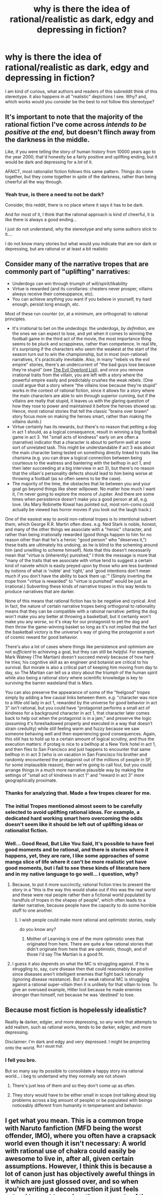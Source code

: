 #+TITLE: why is there the idea of rational/realistic as dark, edgy and depressing in fiction?

* why is there the idea of rational/realistic as dark, edgy and depressing in fiction?
:PROPERTIES:
:Score: 28
:DateUnix: 1514347412.0
:DateShort: 2017-Dec-27
:END:
I am kind of curious, what authors and readers of this subreddit think of this stereotype. it also happens in all "realistic" depictions I see. Why? and, which works would you consider be the best to not follow this stereotype?


** It's important to note that the majority of the rational fiction I've come across /intends to be positive at the end,/ but doesn't flinch away from the darkness in the middle.

Like, if you were telling the story of human history from 10000 years ago to the year 2000, that'd honestly be a fairly positive and uplifting ending, but it would be dark and depressing for a /lot/ of it.

AFAICT, most rationalist fiction follows this same pattern. Things do come together, but they come together in /spite/ of the darkness, rather than being cheerful all the way through.
:PROPERTIES:
:Author: TK17Studios
:Score: 58
:DateUnix: 1514350904.0
:DateShort: 2017-Dec-27
:END:

*** Yeah true, is there a need to not be dark?

Consider, this reddit, there is no place where it says it has to be dark.

And for most of it, I think that the rational approach is kind of cheerful, it is like there is always a good ending...

I just do not understand, why the stereotype and why some authors stick to it....

I do not know many stories but what would you indicate that are nor dark or depressing, but are rational or at least a bit realistic
:PROPERTIES:
:Score: 3
:DateUnix: 1514351985.0
:DateShort: 2017-Dec-27
:END:


** Consider many of the narrative tropes that are commonly part of "uplifting" narratives:

- Underdogs can win through triumph of will/spirit/likability
- Virtue is rewarded (and its corollaries: cheaters never prosper, villains always receive their comeuppance, etc).
- You can achieve anything you want if you believe in yourself, try hard enough, persist long enough, etc.

Most of these run counter (or, at a minimum, are orthogonal) to rational principles.

- It's irrational to bet on the underdogs: the underdogs, /by definition/, are the ones we can expect to lose, and yet when it comes to winning the football game in the third act of the movie, the most importance thing seems to be pluck and scrappiness, rather than competence. In real life, it's surprising if the characters who seem the weakest at the start of the season turn out to win the championship, but in most (non-rational) narratives, it's practically inevitable. Also, in many "rebels vs the evil empire" stories, there's an undercurrent of "the bad guys lose because they're stupid" (see [[http://www.worldconquer.org/evil_overlord.html][The Evil Overlord List]]), and once you remove irrational traits from the villain, you are left with a story where the powerful empire easily and predictably crushes the weak rebels. (One could argue that a story where "the villains lose because they're stupid" works in the context of rational fiction, since it allows for a story where the main characters are able to win through superior cunning, but if the villains are really that stupid, it leaves us with the glaring question of how they rose to power and maintained it before the heroes showed up. Hence, most rational stories that tell the classic "brains over brawn" story focus more on making the heroes smart, rather than making the villains dumb.)
- Virtue certainly has its rewards, but there's no reason that petting a dog in act 1 should, as a logical consequence, result in winning a big football game in act 3. Yet "small acts of kindness" early on are often a (narrative) indicator that a character is about to perform well at some sort of unrelated task. This might be understandable if act 3 was about the main character being tested on something directly linked to traits like charisma (e.g. you can draw a logical connection between being courteous to the waitress and bantering with the bellhop in act 1, and then later succeeding at a big interview in act 3), but there's no reason that the villain's personality defects should lead to him being worse at throwing a football (as so often seems to be the case).
- The majority of the time, the obstacles that lie between you and your goal go beyond things like sheer willpower. No matter how much I want it, I'm never going to explore the moons of Jupiter. And there are some times when persistence doesn't make you a good person at all, e.g. love. (As Mary Robinette Kowal has pointed out, most rom-coms could actually be viewed has horror movies if you took out the laugh track.)

One of the easiest way to avoid non-rational tropes is to intentional subvert them, which George R.R. Martin often does. e.g. Ned Stark is noble, honest, and many of the other things we associate with a "heroic" character, and rather than being irrationally rewarded (good things happen to him for no reason other than that he's a heroic "good person" who "deserves it,") these traits are ultimately his undoing, as he is blind to the scheming around him (and unwilling to scheme himself). Note that this doesn't necessarily mean that "virtue is (inherently) punished," I think the message is more that "many of the traits that we associate with virtue tend to suggest a certain kind of naivete which is easily preyed upon by those who are less burdened by notions of what is 'noble' and 'right,' and 'good intentions don't mean much if you don't have the ability to back them up.'" (Simply inverting the trope from "virtue is rewarded" to "virtue is punished" would be just as irrational.) Subverting these kinds of narrative tropes in this way tends to produce narratives that are darker.

None of this means that rational fiction has to be negative and cynical. And in fact, the nature of certain narrative tropes being orthogonal to rationality means that they can be compatible with a rational narrative: petting the dog won't make you any better at throwing a basketball, but it certainly won't make you any /worse/, so it's okay for our protagonist to pet the dog and then throw the game-winning basket so long as it's not implied that the fact the basketball victory is the universe's way of giving the protagonist a sort of cosmic reward for good behavior.

There's also a lot of cases where things like persistence and optimism are not /sufficient/ to achieving a goal, but they can still be /helpful/. For example, Mark Watney (The Martian) doesn't succeed /merely/ because of how hard he tries; his cognitive skill as an engineer and botanist are critical to his survival. But morale is also a critical part of keeping him moving from day to day, so The Martian can tell us a story about the triumph of the human spirit while also being a rational story where scientific knowledge is key to surviving the barren wasteland that is Mars.

You can also preserve the appearance of some of the "feelgood" tropes simply by adding a few causal links between them. e.g. "character was nice to a little old lady in act 1, rewarded by the universe for good behavior in act 3" isn't rational, but you could have "protagonist performs a small act of kindness for a background character in act 1, that character later comes back to help out when the protagonist is in a jam," and preserve the logic (assuming it's foreshadowed properly and executed in a way that doesn't strain credulity) while still feeling warm and fuzzy because we saw someone behaving well and then experiencing good consequences. Again, this still has to hold up to a certain amount of logical scrutiny, and thus the execution matters: if protag is nice to a bellhop at a New York hotel in act 1, and then flies to San Francisco and just happens to encounter that same bellhop in in act 3 (who is on vacation in San Francisco his brother and randomly encountered the protagonist out of the millions of people in SF, for some implausible reason), then we're going to call foul, but you could arrange things in a much more narrative plausible way by making the settings of "small act of kindness in act 1" and "reward in act 3" more geographically proximate.
:PROPERTIES:
:Author: Kuiper
:Score: 58
:DateUnix: 1514357745.0
:DateShort: 2017-Dec-27
:END:

*** Thanks for analyzing that. Made a few tropes clearer for me.
:PROPERTIES:
:Author: VanPeer
:Score: 2
:DateUnix: 1514402189.0
:DateShort: 2017-Dec-27
:END:


*** The initial Tropes mentioned almost seem to be carefully selected to avoid uplifting rational ideas. For example, a dedicated hard working smart hero overcoming the odds doesn't seem like it should be left out of uplifting ideas or rationalist fiction.
:PROPERTIES:
:Author: xeroxedechidna
:Score: 1
:DateUnix: 1514946411.0
:DateShort: 2018-Jan-03
:END:


*** Well... Good Read, But Like You Said, It's possible to have feel good moments and be rational, and there is stories where it happens, yet, they are rare, I like some approaches of some manga slice of life where it can't be more realistic yet have good moments, but i fail to see these kinds of literature here and in my native language to go well... i question, why?
:PROPERTIES:
:Score: -1
:DateUnix: 1514383636.0
:DateShort: 2017-Dec-27
:END:

**** Because, to put it more succinctly, rational fiction tries to present the story in a "this is the way this would shake out if this was the real world and these were real people rather then a fictional world populated by handfuls of tropes in the shapes of people", which often leads to a darker narrative, because people have the capacity to do some horrible stuff to one another.
:PROPERTIES:
:Author: Arizth
:Score: 11
:DateUnix: 1514385496.0
:DateShort: 2017-Dec-27
:END:

***** I wish people could make more rational and optimistic stories, really

do you know any?
:PROPERTIES:
:Score: 1
:DateUnix: 1514386774.0
:DateShort: 2017-Dec-27
:END:

****** Mother of Learning is one of the more optimistic ones that originated from here. There are quite a few rational stories that didn't originate from here that are optimistic, though, and of those I'd say The Martian is a good fit.
:PROPERTIES:
:Author: B_E_H_E_M_O_T_H
:Score: 6
:DateUnix: 1514391169.0
:DateShort: 2017-Dec-27
:END:


**** I guess it also depends on what the MC is struggling against. If he is struggling to, say, cure disease then that could reasonably be positive since diseases aren't intelligent enemies that fight back rationally (ignoring disease resistance). But if a weak rational MC is struggling against a rational super-villain then it is unlikely for that villain to lose. To give an overused example, Hitler lost because he made enemies stronger than himself, not because he was 'destined' to lose.
:PROPERTIES:
:Author: VanPeer
:Score: 4
:DateUnix: 1514402652.0
:DateShort: 2017-Dec-27
:END:


** Because most fiction is hopelessly idealistic?

Reality *is* darker, edgier, and more depressing, so any work that attempts to add realism, such as rational works, tends to be darker, edgier, and more depressing.

Disclaimer: I'm dark and edgy and very depressed. I might be projecting onto the world. ^{But I doubt that.}
:PROPERTIES:
:Author: ShiranaiWakaranai
:Score: 19
:DateUnix: 1514360737.0
:DateShort: 2017-Dec-27
:END:

*** I fell you bro.

But so many say its possible to consolidate a happy story ina rational world... i beg to undertand why they normally are not shown
:PROPERTIES:
:Score: 1
:DateUnix: 1514383852.0
:DateShort: 2017-Dec-27
:END:

**** There's just less of them and so they don't come up as often.
:PROPERTIES:
:Author: Kishoto
:Score: 4
:DateUnix: 1514408616.0
:DateShort: 2017-Dec-28
:END:


**** They story would have to be either small in scope (not talking about big problems across a big amount of people) or be populated with beings noticeably different from humanity in temperament and behavior.
:PROPERTIES:
:Author: Bowbreaker
:Score: 1
:DateUnix: 1515238686.0
:DateShort: 2018-Jan-06
:END:


** I get what you mean. This is a common trope with Naruto fanfiction (MFD being the worst offender, IMO), where you often have a crapsack world even though it isn't necessary: A world with rational use of chakra could easily be awesome to live in, after all, given certain assumptions. However, I think this is because a lot of canon just has objectively aweful things in it which are just glossed over, and so when you're writing a deconstruction it just feels natural to want to explore those aspects of the world instead.

The same is true for other settings: e.g. Metropolitan Man is darker than canon Superman because it is deconstruction of what is ultimately an escapist fantasy.

However, Stoppit is right that this is a general flaw with aspiring rationalists: I think it's more than just PR, I think it's actually the case that most new rationalists find it exciting to point out all the way things suck. It's essentially a type of reversed stupidity where people will take society's "emotions are more important than fact, always be nice and optimistic and people will like you" and invert it into "the world sucks and most people are too stupid to realize it" in order to show of their intelligence.

It's actually a huge challenge to convince people to A) look at the world for what it actually is, and B) remain positive about fixing all of the problems, and it's an issue that shines through in our fiction as well.
:PROPERTIES:
:Author: Sophronius
:Score: 13
:DateUnix: 1514372723.0
:DateShort: 2017-Dec-27
:END:

*** Naruto fanfiction in general trends towards dark. The original setting is pretty dark to begin with, so non-rational fanfiction tends to explore that darkness and its impact on characters, while rational fanfiction tries to explain that darkness (usually by fleshing out how terrible leadership is, and the effect the tailed beasts have people)
:PROPERTIES:
:Author: B_E_H_E_M_O_T_H
:Score: 7
:DateUnix: 1514391535.0
:DateShort: 2017-Dec-27
:END:


*** there is a trope about it, its called anti nihilist and the ubermensc in TV troupes, but I fail to see works in that manner, even here, do you have a example?

I would like to see a world like that, and there is in other contexts, for example, there was a manga with a rational and pretty depressing apocaliptic world, with a pretty down to earth character (and pretty much rational), but the story is a heartwarming story about the love and friendship, even in this barren world, why can't we have more of that?
:PROPERTIES:
:Score: 2
:DateUnix: 1514385799.0
:DateShort: 2017-Dec-27
:END:

**** Hmmm, anti-nihilist as in being genuinely bright and optimistic despite the world sucking? I think Dr. Stone counts. And I think other stories including the Need to Become Stronger, The Waves Arisen and even Marked for Death have moments like that, of the main character saying "screw the odds, I'm fixing this". Heck, actually, I think HPMOR totally counts as anti-nihilist. It's not always realistic, but there's certainly that very strong sense of "we can do better, we will do better, just you wait."
:PROPERTIES:
:Author: Sophronius
:Score: 3
:DateUnix: 1514394129.0
:DateShort: 2017-Dec-27
:END:

***** too many anachronisms can't understand anything
:PROPERTIES:
:Score: 1
:DateUnix: 1514400067.0
:DateShort: 2017-Dec-27
:END:


** My guess is it's the same reason rational people irl are seen as edgy downers. Many people like their magical thinking and comfortable fallacies. The same people do not like having these things criticized, even by example.
:PROPERTIES:
:Author: Stopppit
:Score: 30
:DateUnix: 1514347803.0
:DateShort: 2017-Dec-27
:END:

*** ... And then conclude very incorrectly that to be rational is to go around scoffing at positive-sounding propositions in general.
:PROPERTIES:
:Author: EliezerYudkowsky
:Score: 52
:DateUnix: 1514348023.0
:DateShort: 2017-Dec-27
:END:

**** Oh come on, that's way too self-serving. There are plenty of brilliant people who carry an aura that people find genuinely inspiring. Nobody thinks Elon Musk or Stephen Hawkins are edgy downers, even if they do talk about the world possibly ending - in fact, people find that kind of thing exciting!

However, many Less-Wrong types are prone to depression, and have difficulty getting motivated to do anything, and so of course they're not inspiring like Elon Musk. And yeah, if Elon Musk were a bit more rational he would probably be more doubtful about his own Mars ambitions, and in turn that would make him less inspiring, so sure there's an inverse relation there. But it is way too self-serving to say that the problem is with everybody else being too fundamentally irrational to appreciate our brilliance.
:PROPERTIES:
:Author: Sophronius
:Score: 36
:DateUnix: 1514373544.0
:DateShort: 2017-Dec-27
:END:

***** I wonder if people would typically describe Musk as rational (in general I mean, not on this subreddit). Brilliant, yes. But those aren't the same. I get the feeling that the answer is no, and likewise for other inspiring brilliant people. Perhaps even because they're not edgy downers.
:PROPERTIES:
:Author: NotTheDarkLord
:Score: 4
:DateUnix: 1514496127.0
:DateShort: 2017-Dec-29
:END:

****** Sure, that's fair. But the difference is in the way they act, not in the people that react to them. The idea that critical thought causes you to be seen as an edgy downer, and that this is somehow inevitable, is a self-serving falsehood I think.

Contrast Sam Harris when Steven Pinker: Both are pretty rational-minded people, but Harris is seen by the left as an edgelord because he blithely ignores political reality, while Pinker spends more effort on sounding nice. So I feel that "we get seen as edgy because people are dumb and can't handle the truth" is exactly the kind of edgy nonsense that causes the problem in the first place. Even though there is a kernel of truth to it.
:PROPERTIES:
:Author: Sophronius
:Score: 2
:DateUnix: 1514548725.0
:DateShort: 2017-Dec-29
:END:


**** Yes. It could also be true that because rational people have a consequently higher chance of ostracism they might channel evolution born angst into their writing. Thus making the literature /actually/ darker.

Honestly not a very testable hypothesis though. Writers of any genre probably have a higher chance of ostracism (self-induced or otherwise).
:PROPERTIES:
:Author: Stopppit
:Score: 8
:DateUnix: 1514350778.0
:DateShort: 2017-Dec-27
:END:

***** yeah true, but i find difficult a book author to transmit the bad feelings he has for being ostracized in non realistic work, as I can only think of realistic, dystopian, suspense and terrors as the only genre where it would be acceptable.
:PROPERTIES:
:Score: 1
:DateUnix: 1514351666.0
:DateShort: 2017-Dec-27
:END:


**** well... I agree, just because we like to make sure of any assertion or belief, do not make it dark, just curious is my head, but culture seen to differ
:PROPERTIES:
:Score: 2
:DateUnix: 1514348344.0
:DateShort: 2017-Dec-27
:END:


*** pretty much... that is what i consider dark and depressing... not realism.
:PROPERTIES:
:Score: 4
:DateUnix: 1514348892.0
:DateShort: 2017-Dec-27
:END:


** I think another possible reason is that there's simply a strong overlap between people who like "rational" stories and people who like dark stories. Someone could write a simple slice-of-life series that has a general upbeat tone to it that focuses on a rational main character, but the rational community doesn't want it. It probably has been written somewhere but we don't know about it because it wasn't very popular.

I'm not sure what a light rationalist story would look like either. Stories where the protagonist gets presented with overwhelming problems pretty much have to be dark; if it wasn't dark then the problem wouldn't be overwhelming. But if the problem isn't overwhelming, then it's pretty easily solved for a rational protagonist and it's not an interesting story. I mean a great deal of conflicts in light stories are caused by lack of communication, and while good communication isn't a Less-Wrong style "rationalist" strategy, it is something that any protagonist who's just generally rational would do.

This is just all off the top of my head though. It may be totally off base.
:PROPERTIES:
:Score: 12
:DateUnix: 1514358946.0
:DateShort: 2017-Dec-27
:END:

*** great assessment

yet, there is space for happy and realistic stories, there are some rare manga I read that had people in a post apocaliptic world that is pretty rational (not perfect thought) where there is a heart warming story of people working together to achieve happiness, same with some LitRPG, but even if they are somewhat famous, I fail to see where the stereotype comes from, and why we stick to it so much, come on!

There is something happening, in other posts I ask why there is so many stories about isekai in a game world, but why it's so rare to have a story where there are normal people playing a game and having fun in a "realistic manner" (or comedy, like netoge)... maybe the trope is making momentum to this idea, and this momentum helps the trope, in a vicious cicle. but again, why not change?
:PROPERTIES:
:Score: 3
:DateUnix: 1514385502.0
:DateShort: 2017-Dec-27
:END:

**** You can always be the change you want to see in the world and write a story yourself. Or failing that go and commission something. They are probably past contest winners from this sub willing to write a few thousand words of what you're talking about for ~$20.
:PROPERTIES:
:Score: 3
:DateUnix: 1514392996.0
:DateShort: 2017-Dec-27
:END:

***** I wish I had the time and the money, but It is not possible, I earn 5 dollars a day.
:PROPERTIES:
:Score: 2
:DateUnix: 1514400025.0
:DateShort: 2017-Dec-27
:END:


*** u/nick012000:
#+begin_quote
  Someone could write a simple slice-of-life series that has a general upbeat tone to it that focuses on a rational main character, but the rational community doesn't want it.
#+end_quote

When you're in a universe that centres around cute girls doing cute things, the rational course of action is to be as cute as possible, and smart isn't cute by itself - it'd need to lead to some sort of cute vulnerabilities to be cute.
:PROPERTIES:
:Author: nick012000
:Score: 2
:DateUnix: 1514674338.0
:DateShort: 2017-Dec-31
:END:


** I think the main reason this occurs is because, in most of the conflicting situations you're presented with in most narrative structures (specifically ones meant to entertain in genres like action/adventure, mystery, horror), you've got heroes and villains and some evil plot to foil.

In typical fiction, we can look the other way on things like "Why DIDN'T he just shoot James Bond?" or "Why is there a countdown?" and other typical tropes.

But rational fiction is all about being intelligent and acknowledging those things. And not ignoring them and leaving holes in your story. And, unfortunately, that means a lot of the darker implications of conflict acknowledged in rational fiction whereas typical fiction may gloss over things or present them in a more rose colored light.

Take, for example, Power Rangers. It's about a team of brightly colored guys and girls kicking monster/alien butt. With mega robot battles more often than not. In populated cityscapes.

You're never going to hear about the dozens if not hundreds killed as collateral damage in those giant robot battles. You're never gonna hear about when the Megazord fell on a school and killed a bunch of kids that didn't evacuate in time. You're not going to hear about how the Green Ranger has PTSD from nightmares about getting eaten by aliens, which is something that could totally happen to him. (To be fair, if you DO hear about mental health issues, it will be with them getting resolved in a 2-3 episode arc or the person in question getting on a bus)

But it would be remiss of a rational story to not acknowledge things like that. And so, a lot of the darkness that's glossed over in a typical piece of fiction is brought center stage because it's something that logically /would/ occur and it should be acknowledged if you're trying to stick true to writing a rational piece of fiction. Even the lightest stories have dark, dark implications/side effects that should be acknowledged in a rational fic, especially if your leads are the type of people to both notice and care about that sort of thing.

TL DR: Most fiction has dark implications that they gloss over. Rational fiction doesn't have that luxury and, thus, they tend to be darker on average.
:PROPERTIES:
:Author: Kishoto
:Score: 9
:DateUnix: 1514406607.0
:DateShort: 2017-Dec-28
:END:

*** good point,yet, I would like to see otherwise, rational does not mean it has to be all that outside of our perspectives, why couldn't we make more of a good love story like spice and wolf? or a good adventure like log horizon where instead of dealing with "isekai" its just politics on a online MMO server (those who play know what happens)... or, why not a comedy like Netoge, without all the coincidences, but instead just innnocent love from far apart like, in different countries, and wacky friends, that like to interact? (I am showing my otaku side, I know)

I am kind of tired of all this dread, don't we have already enough darkness on the news? I like rational way of thinking, but a bit less of shade and darkness would be cool!
:PROPERTIES:
:Score: 1
:DateUnix: 1514424712.0
:DateShort: 2017-Dec-28
:END:

**** I suppose at that point the question is what direction does that rational fiction then take? Rational fiction centers around the characters being smart or perhaps the setting being smart. If you take a situation with little conflict and problems to solve, how do you show that it's "smart"?

I think it's very possible; I just think it's much more challenging than simply "Use smarts to fight something."
:PROPERTIES:
:Author: Kishoto
:Score: 3
:DateUnix: 1514429950.0
:DateShort: 2017-Dec-28
:END:

***** well... I may be wrong, but... if you consider love, everyday politics, and comedy to be against the idea to show intelligence, well, I think it would be really sad.

Consider that most fiction here use these as subplots in a darkened or edgy way,

And to be precise, the idea of rational in this subreddit is, to have characters and world follow rational thinking, no "mirrors and smoke" without a reason.

And even if its to show how smart or intelligent someone is, you can do it without this stereotype, like for example some of the shows I mentioned before, (except Netoge) and let me ask,

Sherlock holmes and many of his alikes are considered inteligent, yet they have mostly no "big" conflict by your stnadards... and yet they are rational... I fail to see what you meant.
:PROPERTIES:
:Score: 2
:DateUnix: 1514432084.0
:DateShort: 2017-Dec-28
:END:

****** When I speak about conflict, I mean it in a more general sense. It's not always a literal fight or war or what have you. Stories can't really exist without conflict. That's what makes a story a story.

For example, the conflict within Sherlock Holmes is the mystery. The "who dunnit?". "Who killed Mrs. Peabody?". That's the conflict. It's Holmes vs. the criminal/the lack of knowledge he's given by the crime scene.

And yes, I agree that the idea of rational is to have characters making rational choices. That's what I was getting at with the "smart" comment. I wasn't saying that to imply that they'd be doing the mental equivalent of parlor tricks. What I'm saying is that I feel it's naturally more difficult to apply rational thinking to those sorts of genres. Think about if you tried to write a rational love story. It would be so easy for so much of the "magic" that makes good love stories /good/ to be lost because being rational is all about acknowledging reality and there really isn't any "magic" to speak of. But stories themed around the "magic of love" definitely sell more and feel nicer than stories in the "neurochemical reactions combined with social convention and availabilitty" vein. I think it's certainly doable to have a compelling, rational narrative about falling in love, I just think it's very challenging.

I understand your desire for less grimdark stuff; I do. Sometimes, it's just not the funnest thing to read. I 150% agree. It's just that, based on what's popular and what usually has rational fiction written about it, grimdark is what you're going to get because reality /is/ grimdark. That's how you win in the real world, by doing things that would make a decent person's stomach turn because you're looking at the big picture. For example, the drone strikes sanctioned by Obama's administration. Obama's considered one of the better presidents America's had in recent years by a wide margin (and I completely agree with that statement!). However, on the flip side, he also signed off on hundreds of innocent foreign civilians' deaths because, on some level, he (or someone in his corner) felt that it was worth it in the grand scheme of things. I'm not saying that's good or bad; I'm not saying he was right or wrong. But anyone can agree it's pretty horrifying. That's a jarring, horrifying part of a great man's legacy in office. And there very well could be more.

So in these stories we have, that grow to span issues that affect their respective cities/countries/worlds, you're going to have horrifying stuff. Because sometimes you've got to do horrifying stuff to win. And rational protagonists are usually all about winning since win conditions at that level of conflict are often on the level of "preserve the human race". And any rational person knows that it's foolhardy to go into a fight with one hand tied behind your back, which is essentially what people do if they're not willing to do "horrifying" things on some level.
:PROPERTIES:
:Author: Kishoto
:Score: 3
:DateUnix: 1514570862.0
:DateShort: 2017-Dec-29
:END:

******* Here some things that may help:

- Focus on the small (not too small) man and their happiness, like good food, a companion, new places to know, booze. the world is cruel, but we are always working to lessen it. Imagine undertale, having fun at sans's puns, or eating at grillby's the "world is a game and we can die, so why even worry?"

- Focus on the people who care, there is pockets of good faith in the world, focus them, family and friends are 2 good starts, make a story like "the Last of us". the world is broken, love and friendship is not.

- Discover the good part of people not considered good. even the soldier who killed many loves his family and his dog, and he does charity as a way to deal with the pain of his past job, the Persona and Yakuza series do a good job at it.

To put it simply man: "the world IS dark and edgy, but our relationships and some enviroments are not. Do not white them fleeting or worthless, show them and how with a bit os smart and intelligence of its inhabitants, you can maintain them." Boom. Happy rational/realistic story.
:PROPERTIES:
:Score: 2
:DateUnix: 1514589034.0
:DateShort: 2017-Dec-30
:END:


******* I made a response to you in your other post, you may like it.
:PROPERTIES:
:Score: 1
:DateUnix: 1514587902.0
:DateShort: 2017-Dec-30
:END:


** Part of the reason is that real life can be depressing. Realistic fiction tries to include consequences that would happen in the real world: CPR hardly ever works, being knocked unconscious can give lasting brain damage, PTSD is a real thing, friendship doesn't give you magic powers, random Evil-Corp contractor probably has a family to look after and is just doing what he can to make ends meet. When you take away the Cartoon-Mustache-Twirling-Villain and implement a Could-be-a-Real-Person-Villain (as rational fiction is want to do), you inevitably have a mess of motivations, consequences, and problems that don't have easy solutions. That is dark and depressing, yes, but merely a result of the premises and rules of rational fiction. Rarely is rational fiction edgy for the sake of being edgy.

Darkness is everywhere in the real world. If your story is focused on solving real problems, you have to look at that darkness to show why it needs the light.
:PROPERTIES:
:Author: CopperZirconium
:Score: 16
:DateUnix: 1514355923.0
:DateShort: 2017-Dec-27
:END:


** The real world is pretty dark and depressing compared to most fictional worlds. Edgy I don't know.
:PROPERTIES:
:Author: VorpalAuroch
:Score: 12
:DateUnix: 1514355270.0
:DateShort: 2017-Dec-27
:END:

*** Ahahhahahahahah yeah, that may make it a bit edgy in the end, but may I ask, why it has to be that way? There is stories that feel light and happy in apocaliptc worlds.... yet not so much in our world.
:PROPERTIES:
:Score: -1
:DateUnix: 1514383765.0
:DateShort: 2017-Dec-27
:END:

**** Look up the 'bright/dark' and 'grim/noble' axes. They help disambiguate some of these issues :).
:PROPERTIES:
:Author: Cruithne
:Score: 5
:DateUnix: 1514401452.0
:DateShort: 2017-Dec-27
:END:


** Because in nonrational fiction authors like to give the irrational enemies overwhelming advantages so that the slightly smarter protagonists seem more awesome. And when you make both sides rational in a fanfiction this results in a crapsack world.

I think original fiction is more likely not to follow this stereotype.
:PROPERTIES:
:Author: ajuc
:Score: 7
:DateUnix: 1514385760.0
:DateShort: 2017-Dec-27
:END:

*** well we have many original fiction, and I fail to see the optimistic side of rational.

and why is there always a villain? why do we focus so much in the bad things? we could just have some story that focus on a love story of 2 people working together in a rational and cruel world for a dream, like make a bakery or a objective like to go to a certain place, this seen interesting and fun. yet, rare.
:PROPERTIES:
:Score: 2
:DateUnix: 1514386990.0
:DateShort: 2017-Dec-27
:END:

**** Well, I think Mother of Learning is kinda optimistic. The world is far from crapsack, civilization is progressing steadily. Yeah there is a looming doom, but isn't there one in real world, too?

Same with Oh This Has Not Gone Well - despite some bad parts, it's mostly about wish fullfilment and having lots of friends admiring you.

#+begin_quote
  why is there always a villain?
#+end_quote

It's easier to make conflict interesting. I was a dungeon master (pen&paper RPG kind) and the best way to lose players is to stop giving them challenges. If everything they try to do succeeds, 1 hour later they don't want to play anymore.

But it's not always. For a story without a villain see Alice in Wonderland for one example. Solaris by Stanisław Lem, or Memoirs Found in Bathtube are another. Actually Lem had quite a lot of these, now that I think of it. He mostly writes about how impossible to understand everything is :)

I don't know why people don't write rational takes on these. Maybe they are plenty rational already?
:PROPERTIES:
:Author: ajuc
:Score: 3
:DateUnix: 1514389702.0
:DateShort: 2017-Dec-27
:END:

***** Well its not impossible to make a ambient give conflict, system and relationships are other things that give challenge, the truth is, most of our problems are not because of a person, or even a collection of people. "Do not attribute malice to a problem, when Incompetence or bad luck can explain it enough"

As a DM you may know how people put themselves in bad situations. or how outside factors put them there. Thats why i do not like the idea of villain's, they seen... too worn out.
:PROPERTIES:
:Score: 0
:DateUnix: 1514400486.0
:DateShort: 2017-Dec-27
:END:


** Side-effect of considering NPCs stupid.
:PROPERTIES:
:Author: Olivedoggy
:Score: 4
:DateUnix: 1514447976.0
:DateShort: 2017-Dec-28
:END:


** Well, the simplest answer is that making things darker is most obvious way to give your story higher stakes and make it more intense. The worst things are the more important the success of the protagonists is. In Home Alone the peril is in the thieves robbing the house and... maybe killing Kevin? In the Goonies the Fratellis are established as murderers early on and their willingness to kill the kids to get their way is made more explicit. They're both the same type of movie, but the Goonies is made somewhat darker and more intense by upping the peril.

And more importantly one of the biggest pitfalls amateur writers tend to fall into is their desire for their story to be taken seriously as cool, intense and important, even if doing so is detrimental to the kinds of stories they want to write. This is why so many amateur works of fiction will, like, turn from light hearted fun to darkness and despair on a dime.
:PROPERTIES:
:Author: muns4colleg
:Score: 3
:DateUnix: 1514739804.0
:DateShort: 2017-Dec-31
:END:


** Probably because real life is dark, edgy and depressing.
:PROPERTIES:
:Author: crystal-pathway
:Score: 3
:DateUnix: 1514521203.0
:DateShort: 2017-Dec-29
:END:

*** ahahahahhahaha... yeah... but can't we show the good parts without having to use irrationality or plain sophism?... we have families and love, focus on it instead on how it can be severed
:PROPERTIES:
:Score: 1
:DateUnix: 1514589198.0
:DateShort: 2017-Dec-30
:END:


** I'd love some recommendations of lighter happier rational stuff too!

I personally love Friendship is Optimal verse because it has such a good ending... but many people think it's a horrific ending so.... who knows. I do think the fact it is ponies makes it lighter and happier at least in "flavour" if not in substance.

[self involved aside] I'm partway done with a supernatural romance novella that is pretty light and happy compared with other stuff I've read here, and I have a werewolf concept I'm thinking of writing up next that basically turns all the werewolf tropes on their head (my werewolves are quite old and collectivist/co-operative/nurturing) - but the fact my werewolves are all pretty light and friendly and supportive of one another makes it very, very hard to write up a plot that includes them as a focal point because their reaction to problems is "let's get into a big group and discuss it" and that tends to solve problems. Unfortunately it's pretty likely that none of this stuff will be available to be read any time soon so... let's get some recommendations people!
:PROPERTIES:
:Author: MagicWeasel
:Score: 4
:DateUnix: 1514362029.0
:DateShort: 2017-Dec-27
:END:

*** I have a recommendation, make things small,

make a person, a couple or a smal group who is down to earth, and intelligent, and put they in real and relatable situations and narrate how they get over it.

In your idea:

-werewolfs live in a hard world, and are mostly extinct in the west because of the church, but now the things changed and they are not considered a danger anymore, yet there is not many anymore, just some families.

one young wolf tired of the stagnant and old world look for a forest on the east kingdoms with his girlfriend, considered a safe heaven for their tribe but abandoned because of old persecution, considering its safe to go back now.

Narrate how they live their life in the jorney, how they maintain a relationship, show the amazing fantasy world, and show their cooperative and happy life, even in almost extinction and (lingering) prejudice.

there you get it, rational, realistic, AND optimistic. even if the forest is no more, you could consider the trip and friends on the way a good story.
:PROPERTIES:
:Score: 1
:DateUnix: 1514386535.0
:DateShort: 2017-Dec-27
:END:


** I'm not going to call my current fiction project rational per say. It's at best adjacent in that the characters all behave in as intelligent a manner as I can manage.

But the entire thesis of the work is about optimism and the power of friendship and why/how that rationally can work in the given universe.
:PROPERTIES:
:Author: Nighzmarquls
:Score: 2
:DateUnix: 1514373803.0
:DateShort: 2017-Dec-27
:END:

*** To be fair, friendship does result in improved access to resources, group actions, social safety nets, and so forth, so it's not /completely/ wrong to say it does provide tangible advantages. It's just that in realist/rational fiction, those advantages don't extend to supernatural abilities, plot armor, and an absolutely perfect life.
:PROPERTIES:
:Author: Geminii27
:Score: 6
:DateUnix: 1514379105.0
:DateShort: 2017-Dec-27
:END:

**** I'm gonna maybe try to do something with that as an original fiction work. It's definitely a favorite theme of mine.
:PROPERTIES:
:Author: Nighzmarquls
:Score: 1
:DateUnix: 1514412989.0
:DateShort: 2017-Dec-28
:END:


*** may I ask the name of the work?

and if you make it about the power of people who make friends, instead of power of friendship, you get a rational world pretty quick like the ones above said.
:PROPERTIES:
:Score: 2
:DateUnix: 1514386614.0
:DateShort: 2017-Dec-27
:END:

**** Sure, I don't like to self plug without requests for weird pride reasons.

[[https://forums.spacebattles.com/threads/hope-and-silence-in-the-hive-warhammer-40k.583942/][Here ya go!]]

I'm literally trying to dismantle the warhammer 40k universe with friendship, rainbows, hugs and feels without deviating from anything canonical in that universe's cosmology rules.

It is a lot of fun really but I'm not sure it can count as strictly rational or not, I'll let some one else judge it with less bias then me as the creator and link it if they think it fits.
:PROPERTIES:
:Author: Nighzmarquls
:Score: 2
:DateUnix: 1514412951.0
:DateShort: 2017-Dec-28
:END:


** May I ask, what do you think is the cause?

realism causes the dark/edgy/depression stereotype(aka. a critic seen like edgy) or is it that these thoughts that make a person more realistic(aka. cogito ergo sum)?
:PROPERTIES:
:Score: 1
:DateUnix: 1514348538.0
:DateShort: 2017-Dec-27
:END:


** [deleted]
:PROPERTIES:
:Score: 1
:DateUnix: 1514396991.0
:DateShort: 2017-Dec-27
:END:

*** thats the video that made me write this comment.
:PROPERTIES:
:Score: 1
:DateUnix: 1514400505.0
:DateShort: 2017-Dec-27
:END:
